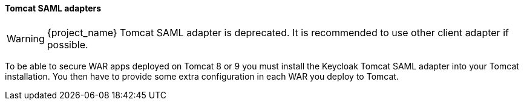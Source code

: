 [[_saml-tomcat-adapter]]

==== Tomcat SAML adapters

WARNING: {project_name} Tomcat SAML adapter is deprecated. It is recommended to use other client adapter if possible.

To be able to secure WAR apps deployed on Tomcat 8 or 9 you must install the Keycloak Tomcat SAML adapter into your Tomcat installation.
You then have to provide some extra configuration in each WAR you deploy to Tomcat.


